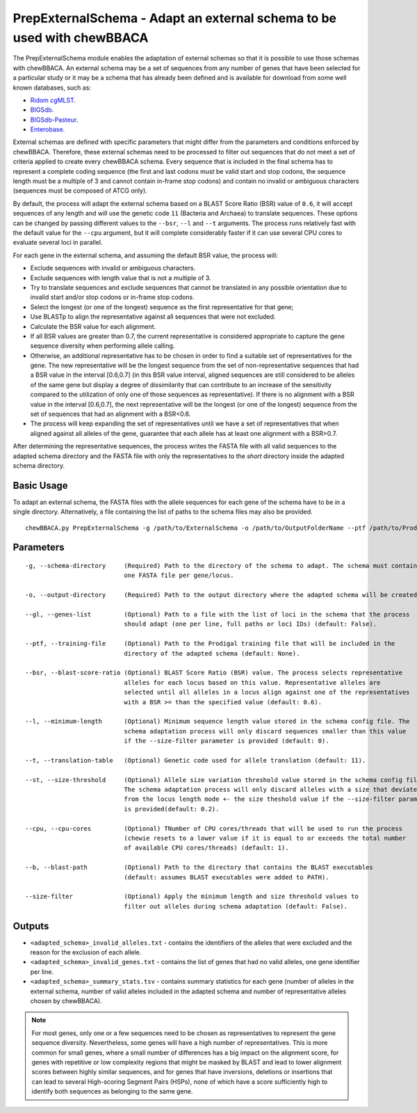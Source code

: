 PrepExternalSchema - Adapt an external schema to be used with chewBBACA
=======================================================================

The PrepExternalSchema module enables the adaptation of external schemas so that it is possible
to use those schemas with chewBBACA. An external schema may be a set of sequences from any number
of genes that have been selected for a particular study or it may be a schema that has already
been defined and is available for download from some well known databases, such as:

- `Ridom cgMLST <http://www.cgmlst.org/ncs>`_.
- `BIGSdb <https://pubmlst.org/>`_.
- `BIGSdb-Pasteur <https://bigsdb.pasteur.fr/>`_.
- `Enterobase <http://enterobase.warwick.ac.uk/>`_.

External schemas are defined with specific parameters that might differ from the parameters and
conditions enforced by chewBBACA. Therefore, these external schemas need to be processed to
filter out sequences that do not meet a set of criteria applied to create every chewBBACA schema.
Every sequence that is included in the final schema has to represent a complete coding sequence
(the first and last codons must be valid start and stop codons, the sequence length must be a
multiple of 3 and cannot contain in-frame stop codons) and contain no invalid or ambiguous
characters (sequences must be composed of ATCG only).

By default, the process will adapt the external schema based on a BLAST Score Ratio (BSR) value of
``0.6``, it will accept sequences of any length and will use the genetic code ``11`` (Bacteria and
Archaea) to translate sequences. These options can be changed by passing different values to
the ``--bsr``, ``--l`` and ``--t`` arguments. The process runs relatively fast with the default value
for the ``--cpu`` argument, but it will complete considerably faster if it can use several CPU cores
to evaluate several loci in parallel.

For each gene in the external schema, and assuming the default BSR value, the process will:

- Exclude sequences with invalid or ambiguous characters.
- Exclude sequences with length value that is not a multiple of 3.
- Try to translate sequences and exclude sequences that cannot be translated in any possible
  orientation due to invalid start and/or stop codons or in-frame stop codons.
- Select the longest (or one of the longest) sequence as the first representative for that gene;
- Use BLASTp to align the representative against all sequences that were not excluded.
- Calculate the BSR value for each alignment.
- If all BSR values are greater than 0.7, the current representative is considered appropriate
  to capture the gene sequence diversity when performing allele calling.
- Otherwise, an additional representative has to be chosen in order to find a suitable set of
  representatives for the gene. The new representative will be the longest sequence from the
  set of non-representative sequences that had a BSR value in the interval [0.6,0.7] (in this
  BSR value interval, aligned sequences are still considered to be alleles of the same gene but
  display a degree of dissimilarity that can contribute to an increase of the sensitivity
  compared to the utilization of only one of those sequences as representative). If there is
  no alignment with a BSR value in the interval [0.6,0.7], the next representative will be the
  longest (or one of the longest) sequence from the set of sequences that had an alignment with
  a BSR<0.6.
- The process will keep expanding the set of representatives until we have a set of
  representatives that when aligned against all alleles of the gene, guarantee that each allele
  has at least one alignment with a BSR>0.7.

After determining the representative sequences, the process writes the FASTA file with all valid
sequences to the adapted schema directory and the FASTA file with only the representatives to
the *short* directory inside the adapted schema directory.

Basic Usage
-----------

To adapt an external schema, the FASTA files with the allele sequences for each gene of the
schema have to be in a single directory. Alternatively, a file containing the list of paths
to the schema files may also be provided.

::

	chewBBACA.py PrepExternalSchema -g /path/to/ExternalSchema -o /path/to/OutputFolderName --ptf /path/to/ProdigalTrainingFile --cpu 4

Parameters
----------

::

    -g, --schema-directory     (Required) Path to the directory of the schema to adapt. The schema must contain
                               one FASTA file per gene/locus.

    -o, --output-directory     (Required) Path to the output directory where the adapted schema will be created.

    --gl, --genes-list         (Optional) Path to a file with the list of loci in the schema that the process
                               should adapt (one per line, full paths or loci IDs) (default: False).

    --ptf, --training-file     (Optional) Path to the Prodigal training file that will be included in the
                               directory of the adapted schema (default: None).

    --bsr, --blast-score-ratio (Optional) BLAST Score Ratio (BSR) value. The process selects representative
                               alleles for each locus based on this value. Representative alleles are
                               selected until all alleles in a locus align against one of the representatives
                               with a BSR >= than the specified value (default: 0.6).

    --l, --minimum-length      (Optional) Minimum sequence length value stored in the schema config file. The
                               schema adaptation process will only discard sequences smaller than this value
                               if the --size-filter parameter is provided (default: 0).

    --t, --translation-table   (Optional) Genetic code used for allele translation (default: 11).

    --st, --size-threshold     (Optional) Allele size variation threshold value stored in the schema config file.
                               The schema adaptation process will only discard alleles with a size that deviates
                               from the locus length mode +- the size theshold value if the --size-filter parameter
                               is provided(default: 0.2).

    --cpu, --cpu-cores         (Optional) TNumber of CPU cores/threads that will be used to run the process
                               (chewie resets to a lower value if it is equal to or exceeds the total number
                               of available CPU cores/threads) (default: 1).

    --b, --blast-path          (Optional) Path to the directory that contains the BLAST executables
                               (default: assumes BLAST executables were added to PATH).

    --size-filter              (Optional) Apply the minimum length and size threshold values to
                               filter out alleles during schema adaptation (default: False).

Outputs
-------

- ``<adapted_schema>_invalid_alleles.txt`` - contains the identifiers of the alleles that were
  excluded and the reason for the exclusion of each allele.
- ``<adapted_schema>_invalid_genes.txt`` - contains the list of genes that had no valid alleles, one gene identifier per line.
- ``<adapted_schema>_summary_stats.tsv`` - contains summary statistics for each gene (number of
  alleles in the external schema, number of valid alleles included in the adapted schema and
  number of representative alleles chosen by chewBBACA).

.. note::
	For most genes, only one or a few sequences need to be chosen as representatives to
	represent the gene sequence diversity. Nevertheless, some genes will have a high number
	of representatives. This is more common for small genes, where a small number of
	differences has a big impact on the alignment score, for genes with repetitive or low
	complexity regions that might be masked by BLAST and lead to lower alignment scores between
	highly similar sequences, and for genes that have inversions, deletions or insertions
	that can lead to several High-scoring Segment Pairs (HSPs), none of which have a score
	sufficiently high to identify both sequences as belonging to the same gene.
